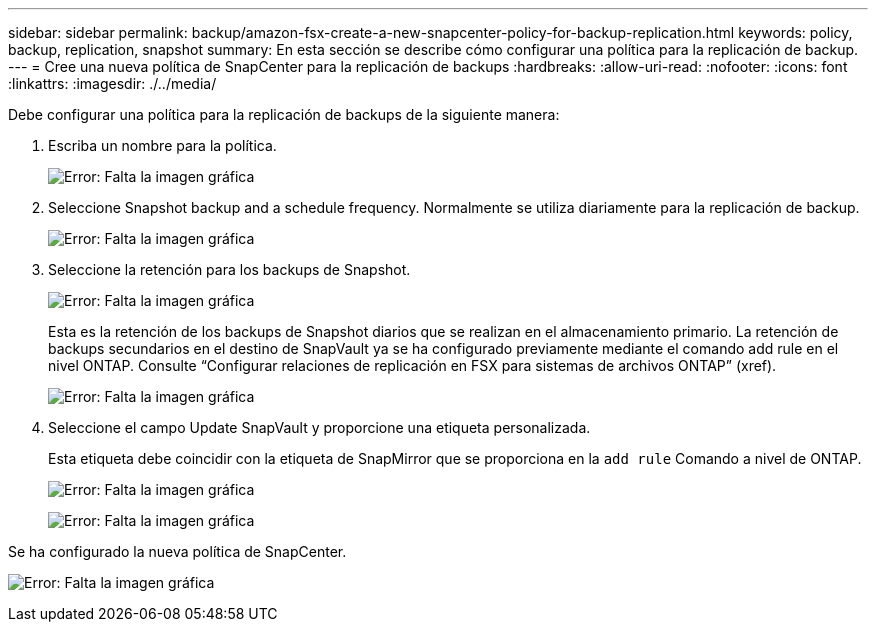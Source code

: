 ---
sidebar: sidebar 
permalink: backup/amazon-fsx-create-a-new-snapcenter-policy-for-backup-replication.html 
keywords: policy, backup, replication, snapshot 
summary: En esta sección se describe cómo configurar una política para la replicación de backup. 
---
= Cree una nueva política de SnapCenter para la replicación de backups
:hardbreaks:
:allow-uri-read: 
:nofooter: 
:icons: font
:linkattrs: 
:imagesdir: ./../media/


[role="lead"]
Debe configurar una política para la replicación de backups de la siguiente manera:

. Escriba un nombre para la política.
+
image:amazon-fsx-image79.png["Error: Falta la imagen gráfica"]

. Seleccione Snapshot backup and a schedule frequency. Normalmente se utiliza diariamente para la replicación de backup.
+
image:amazon-fsx-image80.png["Error: Falta la imagen gráfica"]

. Seleccione la retención para los backups de Snapshot.
+
image:amazon-fsx-image81.png["Error: Falta la imagen gráfica"]

+
Esta es la retención de los backups de Snapshot diarios que se realizan en el almacenamiento primario. La retención de backups secundarios en el destino de SnapVault ya se ha configurado previamente mediante el comando add rule en el nivel ONTAP. Consulte “Configurar relaciones de replicación en FSX para sistemas de archivos ONTAP” (xref).

+
image:amazon-fsx-image82.png["Error: Falta la imagen gráfica"]

. Seleccione el campo Update SnapVault y proporcione una etiqueta personalizada.
+
Esta etiqueta debe coincidir con la etiqueta de SnapMirror que se proporciona en la `add rule` Comando a nivel de ONTAP.

+
image:amazon-fsx-image83.png["Error: Falta la imagen gráfica"]

+
image:amazon-fsx-image84.png["Error: Falta la imagen gráfica"]



Se ha configurado la nueva política de SnapCenter.

image:amazon-fsx-image85.png["Error: Falta la imagen gráfica"]
